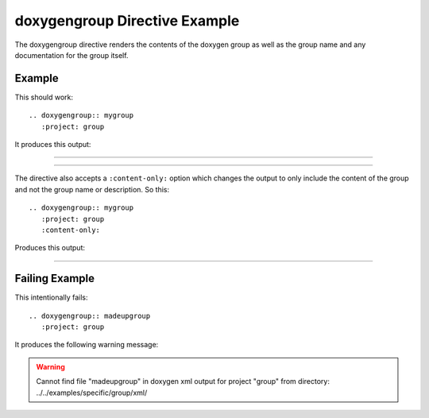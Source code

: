 
.. _group-example:

doxygengroup Directive Example
==============================

The doxygengroup directive renders the contents of the doxygen group as well as
the group name and any documentation for the group itself.

Example
-------

This should work::

   .. doxygengroup:: mygroup
      :project: group

It produces this output:

----

.. doxygengroup:: mygroup
   :project: group
   :no-link:

---- 

The directive also accepts a ``:content-only:`` option which changes the output
to only include the content of the group and not the group name or description.
So this::

   .. doxygengroup:: mygroup
      :project: group
      :content-only:

Produces this output:

----

.. doxygengroup:: mygroup
   :project: group
   :content-only:
   :no-link:



Failing Example
---------------

This intentionally fails::

   .. doxygengroup:: madeupgroup
      :project: group

It produces the following warning message:

.. warning:: Cannot find file "madeupgroup" in doxygen xml output for project
             "group" from directory: ../../examples/specific/group/xml/
